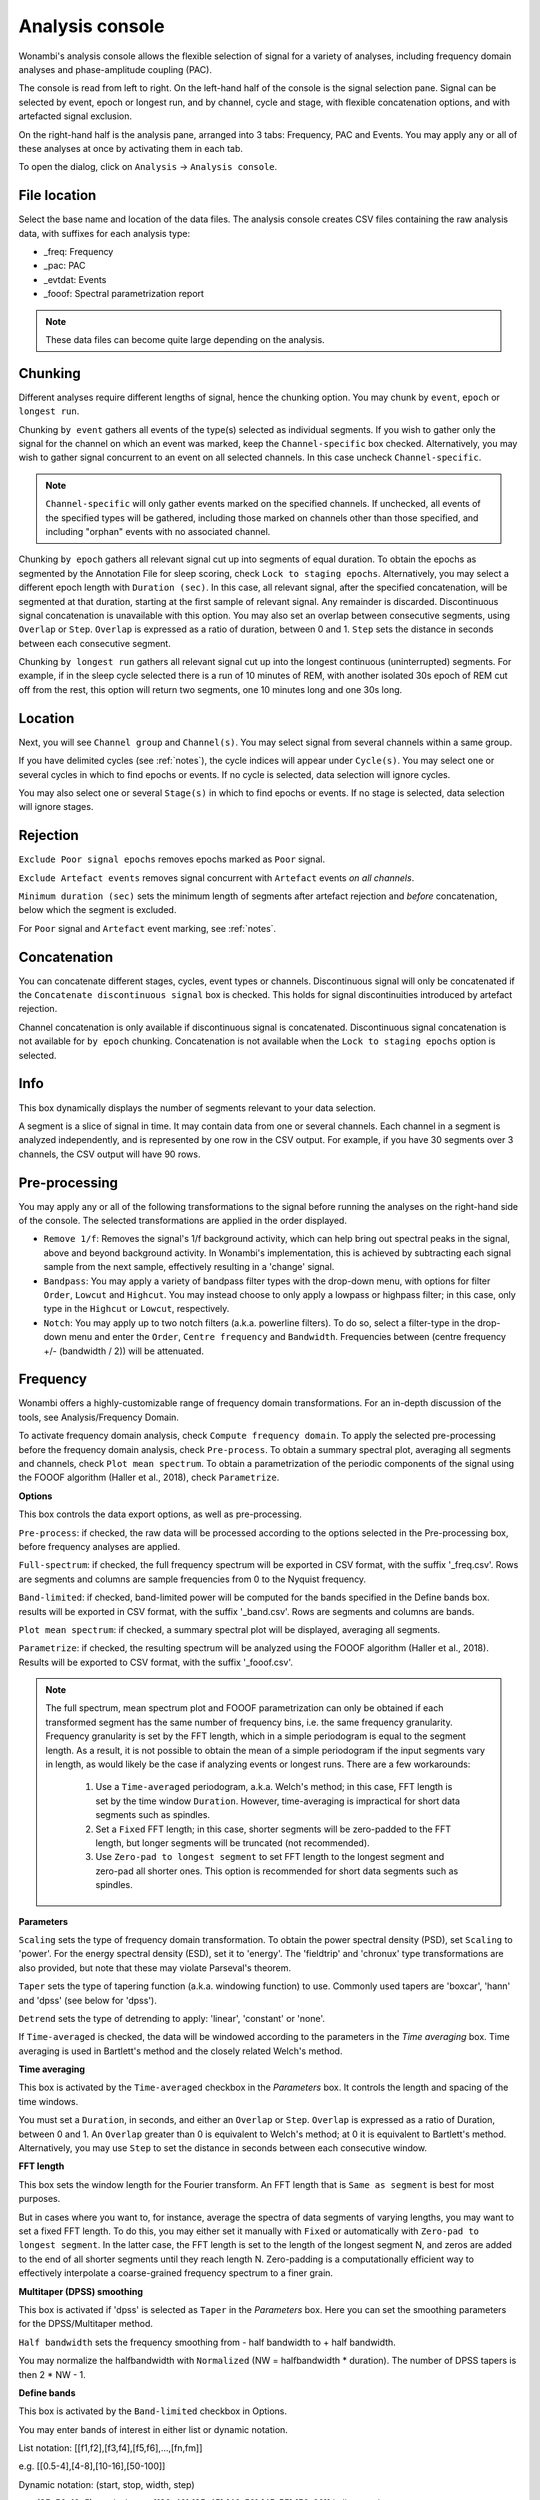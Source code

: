 Analysis console
================

Wonambi's analysis console allows the flexible selection of signal for a variety of analyses, including frequency domain analyses and phase-amplitude coupling (PAC).

The console is read from left to right.
On the left-hand half of the console is the signal selection pane.
Signal can be selected by event, epoch or longest run, and by channel, cycle and stage, with flexible concatenation options, and with artefacted signal exclusion.

On the right-hand half is the analysis pane, arranged into 3 tabs: Frequency, PAC and Events.
You may apply any or all of these analyses at once by activating them in each tab.

To open the dialog, click on ``Analysis`` -> ``Analysis console``.

.. image:: images/analysis_01_dialog.png

File location
-------------

Select the base name and location of the data files. 
The analysis console creates CSV files containing the raw analysis data, with suffixes for each analysis type:

* _freq: Frequency
* _pac: PAC
* _evtdat: Events
* _fooof: Spectral parametrization report

.. NOTE::
   These data files can become quite large depending on the analysis.

Chunking
--------

Different analyses require different lengths of signal, hence the chunking option. You may chunk by ``event``, ``epoch`` or ``longest run``.

Chunking ``by event`` gathers all events of the type(s) selected as individual segments.
If you wish to gather only the signal for the channel on which an event was marked, keep the ``Channel-specific`` box checked.
Alternatively, you may wish to gather signal concurrent to an event on all selected channels.
In this case uncheck ``Channel-specific``.

.. NOTE::
   ``Channel-specific`` will only gather events marked on the specified channels.
   If unchecked, all events of the specified types will be gathered, including those
   marked on channels other than those specified, and including "orphan" events
   with no associated channel.

Chunking ``by epoch`` gathers all relevant signal cut up into segments of equal duration.
To obtain the epochs as segmented by the Annotation File for sleep scoring, check ``Lock to staging epochs``.
Alternatively, you may select a different epoch length with ``Duration (sec)``. 
In this case, all relevant signal, after the specified concatenation, will be segmented at that duration, starting at the first sample of relevant signal.
Any remainder is discarded.
Discontinuous signal concatenation is unavailable with this option.
You may also set an overlap between consecutive segments, using ``Overlap`` or ``Step``.
``Overlap`` is expressed as a ratio of duration, between 0 and 1.
``Step`` sets the distance in seconds between each consecutive segment.

Chunking ``by longest run`` gathers all relevant signal cut up into the longest continuous (uninterrupted) segments.
For example, if in the sleep cycle selected there is a run of 10 minutes of REM, with another isolated 30s epoch of REM cut off from the rest, this option will return two segments, one 10 minutes long and one 30s long.

Location
--------

Next, you will see ``Channel group`` and ``Channel(s)``. You may select signal from several channels within a same group. 

If you have delimited cycles (see :ref:`notes`), the cycle indices will appear under ``Cycle(s)``. 
You may select one or several cycles in which to find epochs or events.
If no cycle is selected, data selection will ignore cycles.

You may also select one or several ``Stage(s)`` in which to find epochs or events.
If no stage is selected, data selection will ignore stages.

Rejection
---------

``Exclude Poor signal epochs`` removes epochs marked as ``Poor`` signal.

``Exclude Artefact events`` removes signal concurrent with ``Artefact`` events *on all channels*.

``Minimum duration (sec)`` sets the minimum length of segments after artefact rejection and *before* concatenation, below which the segment is excluded.

For ``Poor`` signal and ``Artefact`` event marking, see :ref:`notes`.

Concatenation
-------------

You can concatenate different stages, cycles, event types or channels.
Discontinuous signal will only be concatenated if the ``Concatenate discontinuous signal`` box is checked.
This holds for signal discontinuities introduced by artefact rejection.

Channel concatenation is only available if discontinuous signal is concatenated.
Discontinuous signal concatenation is not available for ``by epoch`` chunking.
Concatenation is not available when the ``Lock to staging epochs`` option is selected.

Info
----

This box dynamically displays the number of segments relevant to your data selection.

A segment is a slice of signal in time. It may contain data from one or several channels.
Each channel in a segment is analyzed independently, and is represented by one row in the CSV output.
For example, if you have 30 segments over 3 channels, the CSV output will have 90 rows.

Pre-processing
--------------

You may apply any or all of the following transformations to the signal before running the analyses on the right-hand side of the console.
The selected transformations are applied in the order displayed.

* ``Remove 1/f``: Removes the signal's 1/f background activity, which can help bring out spectral peaks in the signal, above and beyond background activity.  In Wonambi's implementation, this is achieved by subtracting each signal sample from the next sample, effectively resulting in a 'change' signal.

* ``Bandpass``: You may apply a variety of bandpass filter types with the drop-down menu, with options for filter ``Order``, ``Lowcut`` and ``Highcut``. You may instead choose to only apply a lowpass or highpass filter; in this case, only type in the ``Highcut`` or ``Lowcut``, respectively.

* ``Notch``: You may apply up to two notch filters (a.k.a. powerline filters).  To do so, select a filter-type in the drop-down menu and enter the ``Order``, ``Centre frequency`` and ``Bandwidth``.  Frequencies between (centre frequency +/- (bandwidth / 2)) will be attenuated.

Frequency
---------

Wonambi offers a highly-customizable range of frequency domain transformations. 
For an in-depth discussion of the tools, see Analysis/Frequency Domain.

.. image:: images/analysis_02_freq.png

To activate frequency domain analysis, check ``Compute frequency domain``.
To apply the selected pre-processing before the frequency domain analysis, check ``Pre-process``.
To obtain a summary spectral plot, averaging all segments and channels, check ``Plot mean spectrum``.
To obtain a parametrization of the periodic components of the signal using the FOOOF algorithm (Haller et al., 2018), check ``Parametrize``.

**Options**

This box controls the data export options, as well as pre-processing.

``Pre-process``: if checked, the raw data will be processed according to the options selected in the Pre-processing box, before frequency analyses are applied.

``Full-spectrum``: if checked, the full frequency spectrum will be exported in CSV format, with the suffix '_freq.csv'. Rows are segments and columns are sample frequencies from 0 to the Nyquist frequency.

``Band-limited``: if checked, band-limited power will be computed for the bands specified in the Define bands box. results will be exported in CSV format, with the suffix '_band.csv'. Rows are segments and columns are bands.

``Plot mean spectrum``: if checked, a summary spectral plot will be displayed, averaging all segments.

``Parametrize``: if checked, the resulting spectrum will be analyzed using the FOOOF algorithm (Haller et al., 2018). Results will be exported to CSV format, with the suffix '_fooof.csv'.

.. NOTE::
   The full spectrum, mean spectrum plot and FOOOF parametrization can only be obtained if each transformed segment has the same number of frequency bins, i.e. the same frequency granularity.
   Frequency granularity is set by the FFT length, which in a simple periodogram is equal to the segment length.
   As a result, it is not possible to obtain the mean of a simple periodogram if the input segments vary in length, as would likely be the case if analyzing events or longest runs.
   There are a few workarounds:
   
      1) Use a ``Time-averaged`` periodogram, a.k.a. Welch's method; in this case, FFT length is set by the time window ``Duration``. However, time-averaging is impractical for short data segments such as spindles.
      2) Set a ``Fixed`` FFT length; in this case, shorter segments will be zero-padded to the FFT length, but longer segments will be truncated (not recommended).
      3) Use ``Zero-pad to longest segment`` to set FFT length to the longest segment and zero-pad all shorter ones. This option is recommended for short data segments such as spindles.


**Parameters**

``Scaling`` sets the type of frequency domain transformation. 
To obtain the power spectral density (PSD), set ``Scaling`` to 'power'.
For the energy spectral density (ESD), set it to 'energy'. 
The 'fieldtrip' and 'chronux' type transformations are also provided, but note that these may violate Parseval's theorem.

``Taper`` sets the type of tapering function (a.k.a. windowing function) to use.
Commonly used tapers are 'boxcar', 'hann' and 'dpss' (see below for 'dpss').

``Detrend`` sets the type of detrending to apply: 'linear', 'constant' or 'none'.

If ``Time-averaged`` is checked, the data will be windowed according to the parameters in the *Time averaging* box.
Time averaging is used in Bartlett's method and the closely related Welch's method.

**Time averaging**

This box is activated by the ``Time-averaged`` checkbox in the *Parameters* box.
It controls the length and spacing of the time windows.

You must set a ``Duration``, in seconds, and either an ``Overlap`` or ``Step``.
``Overlap`` is expressed as a ratio of Duration, between 0 and 1.
An ``Overlap`` greater than 0 is equivalent to Welch's method; at 0 it is equivalent to Bartlett's method.
Alternatively, you may use ``Step`` to set the distance in seconds between each consecutive window.

**FFT length**

This box sets the window length for the Fourier transform.
An FFT length that is ``Same as segment`` is best for most purposes.

But in cases where you want to, for instance, average the spectra of data segments of varying lengths, you may want to set a fixed FFT length.
To do this, you may either set it manually with ``Fixed`` or automatically with ``Zero-pad to longest segment``.
In the latter case, the FFT length is set to the length of the longest segment N, and zeros are added to the end of all shorter segments until they reach length N.
Zero-padding is a computationally efficient way to effectively interpolate a coarse-grained frequency spectrum to a finer grain.

**Multitaper (DPSS) smoothing**

This box is activated if 'dpss' is selected as ``Taper`` in the *Parameters* box.
Here you can set the smoothing parameters for the DPSS/Multitaper method.

``Half bandwidth`` sets the frequency smoothing from - half bandwidth to + half bandwidth.

You may normalize the halfbandwidth with ``Normalized`` (NW = halfbandwidth * duration).
The number of DPSS tapers is then 2 * NW - 1.

**Define bands**

This box is activated by the ``Band-limited`` checkbox in Options.

You may enter bands of interest in either list or dynamic notation.

List notation: [[f1,f2],[f3,f4],[f5,f6],...,[fn,fm]]

e.g. [[0.5-4],[4-8],[10-16],[50-100]]

Dynamic notation: (start, stop, width, step)

e.g. (35, 56, 10, 5), equivalent to [[30-40],[35-45],[40-50],[45-55],[50-60]] in list notation.

Note that 'start' and 'stop' are centre frequencies. Also note that 'start' is inclusive, while 'stop' is exclusive.

**Output**

Use this box to select a ``Spectral density`` output or a ``Complex`` output.
For a complex output, you may select 1 or 2 ``Sides``.

**Normalization**

You may normalize the resulting spectral data, either with respect to its own integral or with respect to a normalization period.
When normalizing with respect to a normalization period, the selected frequency analyses are applied directly to the normalization period signal.

To normalize a signal to its integral, select ``by integral of each segment`` in the drop-down menu.
Each power value will then be divided by the sum of all power values for that segment.

To normalize with respect to a normalization period, you must first demarcate this period, either using Event Type(s) or Stage(s).
For example, you may have recorded a quiet wakefulness period at the start of the recording.
In this case, you may create a new Event Type and call it something like 'qwak' and mark the entire period as an event on the trace.
You may need to increase the Window Length (in View or on the toolbar) in order to mark the entire period within one window.

.. NOTE::
   In Wonambi, events are channel-specific by default, but for the purposes of demarcating a normalization period, you may mark events on any channel in the channel group.
   Just make sure the channel is still in the channel group at the moment of analysis.

Once the normalization period is marked as one or several 'qwak' events, select ``by mean of event type(s)`` in the drop-down menu and select 'qwak' in the ``Event type(s)`` list.
The power values for each segment will then be divided by the mean power values of all 'qwak' events.

Alternatively, you may want to normalize with respect to a stage mean. 
In this case, select ``by mean of stage(s)`` and select the desired stage(s) in the ``Stage(s)`` list.
The power values for each segment will then be divided by the mean power values for all 30-s epochs of the selected stage(s).

.. WARNING::
   Normalizing by stage(s) may extend processing time considerably.

For event type and stage normalization, you may choose to concatenate all relevant normalization periods before applying the frequency transformation, instead of first applying the transformation and then averaging.
To do this, check ``Concatenate``.

.. NOTE::
   Like the mean spectral plot, normalization is only available if each segment has the same frequency granularity.
   See the note about frequency granularity above.
   
**Parametrization**

Wonambi allows parametrization of power spectra using the FOOOF algorithm: 

Haller M, Donoghue T, Peterson E, Varma P, Sebastian P, Gao R, Noto T, Knight RT, Shestyuk A,
Voytek B (2018) Parameterizing Neural Power Spectra. bioRxiv, 299859.
doi: https://doi.org/10.1101/299859

From the FOOOF Github page:

   FOOOF is a fast, efficient, physiologically-informed model to parameterize neural power spectra, characterizing both the 1/f background, and overlying peaks (putative oscillations).
   
   The model conceives of the neural power spectrum as consisting of two distinct functional processes:
   
     * A 1/f background, modeled with an exponential fit, with:
     * Band-limited peaks rising above this background (modeled as Gaussians).
     
   With regards to examing peaks in the frequency domain, as putative oscillations, the benefit of the FOOOF approach is that these peaks are characterized in terms of their specific center frequency, amplitude and bandwidth without requiring predefining specific bands of interest. 
   In particular, it separates these peaks from a dynamic, and independently interesting 1/f background. 

If selected, the algorithm will create a CSV report:

.. image:: images/analysis_04_fooofreport.png 

You may adjust the following parameters:

* ``Min. frequency`` and ``Max. frequency``: set the frequency range across which to model the spectrum.
* ``Peak threshold``: sets a threshold above which a peak amplitude must cross to be included in the model. This parameter is in terms of standard deviation above the noise of the flattened spectrum.
* ``Max. number of peaks``: sets the maximum number of peaks to fit (in decreasing order of amplitude).
* ``Min. peak amplitude``: sets an absolute limit on the minimum amplitude (above background) for any extracted peak.
* ``Min. peak width`` and ``Max. peak width``: set the possible lower- and upper-bounds for the fitted peak widths.
* ``Background fitting mode``: 'knee' allows for modelling bends, or knees, in the aperioic signal that are present in broad frequency ranges, especially in intracranial recordings. 'fixed' models with a zero knee parameter.

Phase-amplitude coupling (PAC)
------------------------------

Wonambi's analysis console offers a phase-amplitude coupling analysis (PAC) GUI that ports directly to the `Tensorpac <https://github.com/EtienneCmb/tensorpac>`_ package, by Etienne Combrisson.

In order to compute PAC, you must first install tensorpac from the command line (PC) or terminal (Mac):

``pip install tensorpac``

In the analysis console, select ``Compute PAC`` to enable PAC analysis, and select ``Pre-process`` to apply the selected pre-processing transformations before analysis.

Choose a ``PAC metric`` in the drop-down menu.

You may enter one or several phase and amplitude frequencies. Band limits should be separated by a hyphen '-', and each band enclosed in square brackets '[]', separated by commas ','. The entirte epression should also be enclosed in square brackets. 

For example, to detect coupling between delta (0.5-4 Hz) and theta (4-8 Hz) as phase frequencies, and low gamma (LG; 30-60 Hz) and high gamma (HG; 60-120 Hz) as amplitude frequencies, you would enter:

``[[0.5-4],[4-8]]`` for ``Phase frequencies``, and

``[[30-60],[60-120]]`` for ``Amplitude frequencies``.

This will yield 4 PAC values per segments: delta-LG, delta-HG, theta-LG and theta-HG PAC. 

Alternatively, you may use dynamic notation in this format: (start, stop, width, step).

For example, to get the range of amplitude bands between 30 Hz and 130 Hz in non-overlapping 20-Hz bands, you would enter:

``(40,140,20,20)``.

Notice that start and stop are centre frequencies. Notice also that start is inclusive but stop is exclusive, so in order to capture 110-130 Hz, stop must be set after the centre frequency, i.e. 121-140.

For more information, see the `Tensorpac documentation <https://etiennecmb.github.io/tensorpac/>`_.

Events
------

The console's Events tab allows the extraction of a suite of commonly studied parameters.
Event parameters are divided into global parameters, local parameters and slow wave parameters.

.. image:: images/analysis_03_event.png

**Global**

* ``Count`` simply returns the number of segments.
* ``Density, per`` returns the number of segments divided by the number of epochs of relevant signal. The relevant signal is all epochs corresponding to the cycle(s) and stage(s) selected in the Location box. You may set the epoch length in seconds with the text box.

**Band of interest**

For ``Power``, ``Energy``, ``Peak power frequency`` and ``Peak energy frequency``, you may set a band of interest.
These analyses are then carried out only over that spectral band.
If no frequencies are specified, analyses are applied to the entire spectrum.

**Local**

For each parameter, check the box next to it to extract it, and select the corresponding box in the ``Pre-process`` column in order to apply the selected pre-processing before analysis.
Note that for all parameters except ``Duration``, the output will contain one value per channel per segment.

* ``Duration``: The segment duration, in seconds.

* ``Min. amplitude``: The lowest amplitude value in the signal.

* ``Max. amplitude``: The highest amplitude value in the signal.

* ``Peak-to-peak amplitude``: The absolute difference between the lowest and highest amplitude values in the signal.

* ``RMS``: The square root of the mean of the squares of each amplitude value in the signal.

* ``Power``: The average power (from a simple periodogram) of the signal over the band of interest. Best used for stationary signals.

* ``Energy``: The average energy (from a simple periodogram) of the signal over the band of interest. Best used for signals with a clear beginning and end, i.e. events.

* ``Peak power frequency``: The frequency corresponding to the highest power value in the band of interest.

* ``Peak energy frequency``: The frequency corresponding to the highest energy value in the band of interest.

**Slow wave**

These are local parameters that apply only to slow waves. 
You may still apply these analyses to any signal, but if the signal does not have the morphological characteristics of a slow wave, the output will be nan (not a number).

``Average slopes`` and ``Max. slopes`` each return 5 values: one per slow wave quadrant and a fifth for the combination of quadrants 2 and 3:

* Q1: First zero-crossing to negative trough

* Q2: Negative trough to second zero-crossing

* Q3: Second zero-crossing to positive peak

* Q4: Positive peak to third zero-crossing

* Q23: Negative trough to positive peak.

``Average slopes`` is the amplitude difference between the quadrant start and end divided by the quadrant duration, in μV/s.

``Max. slopes`` is the maximum value of the derivative of the smoothed signal (50-ms moving average) of the quadrant, in μV/s\ :sup:`2`.
